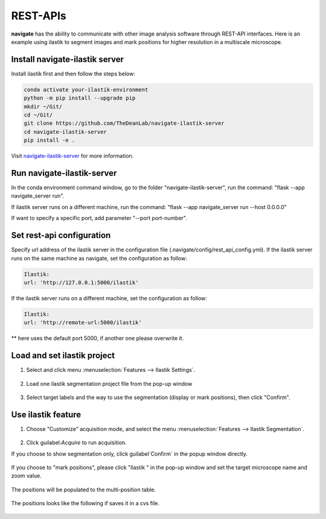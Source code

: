 ====================
REST-APIs
====================

**navigate** has the ability to communicate with other image analysis software through REST-API interfaces.
Here is an example using ilastik to segment images and mark positions for higher resolution in a multiscale 
microscope.

Install navigate-ilastik server
###########################################

Install ilastik first and then follow the steps below:

.. code-block::

    conda activate your-ilastik-environment
    python -m pip install --upgrade pip
    mkdir ~/Git/
    cd ~/Git/
    git clone https://github.com/TheDeanLab/navigate-ilastik-server
    cd navigate-ilastik-server
    pip install -e .

Visit `navigate-ilastik-server <https://github.com/TheDeanLab/navigate-ilastik-server>`_ for more information.

Run navigate-ilastik-server
#####################################

In the conda environment command window, go to the folder "navigate-ilastik-server", run the command:
"flask --app navigate_server run".

If ilastik server runs on a different machine, run the command: "flask --app navigate_server run --host 0.0.0.0"

If want to specify a specific port, add parameter "--port port-number".

Set rest-api configuration
######################################

Specify url address of the ilastik server in the configuration file (.navigate/config/rest_api_config.yml).
If the ilastik server runs on the same machine as navigate, set the configuration as follow:

.. code-block::

    Ilastik:
    url: 'http://127.0.0.1:5000/ilastik'


If the ilastik server runs on a different machine, set the configuration as follow:

.. code-block::

    Ilastik:
    url: 'http://remote-url:5000/ilastik'


** here uses the default port 5000, if another one please overwrite it.

Load and set ilastik project
############################

#. Select and click menu :menuselection:`Features --> Ilastik Settings`.


    .. image:: images/ilastik_1.png

#. Load one ilastik segmentation project file from the pop-up window

    .. image:: images/ilastik_2.png

    .. image:: images/ilastik_3.png

#. Select target labels and the way to use the segmentation (display or mark positions), then click "Confirm".

    .. image:: images/ilastik_5.png


Use ilastik feature
#######################

#. Choose "Customize" acquisition mode, and select the menu :menuselection:`Features --> Ilastik Segmentation`.

    .. image:: images/ilastik_6.png


#. Click guilabel:`Acquire` to run acquisition.

If you choose to show segmentation only, click guilabel`Confirm` in the popup window directly.

   .. image:: images/ilastik_7.png

   .. image:: images/ilastik_9.png

   

If you choose to "mark positions", please click "Ilastik " in the pop-up window and set the target microscope name and zoom value.

    .. image:: images/ilastik_10.png

    .. image:: images/ilastik_8.png
        

The positions will be populated to the multi-position table.

    .. image:: images/ilastik_11.png

The positions looks like the following if saves it in a cvs file.

    .. image:: images/ilastik_12.png

    .. image:: images/ilastik_13.png


